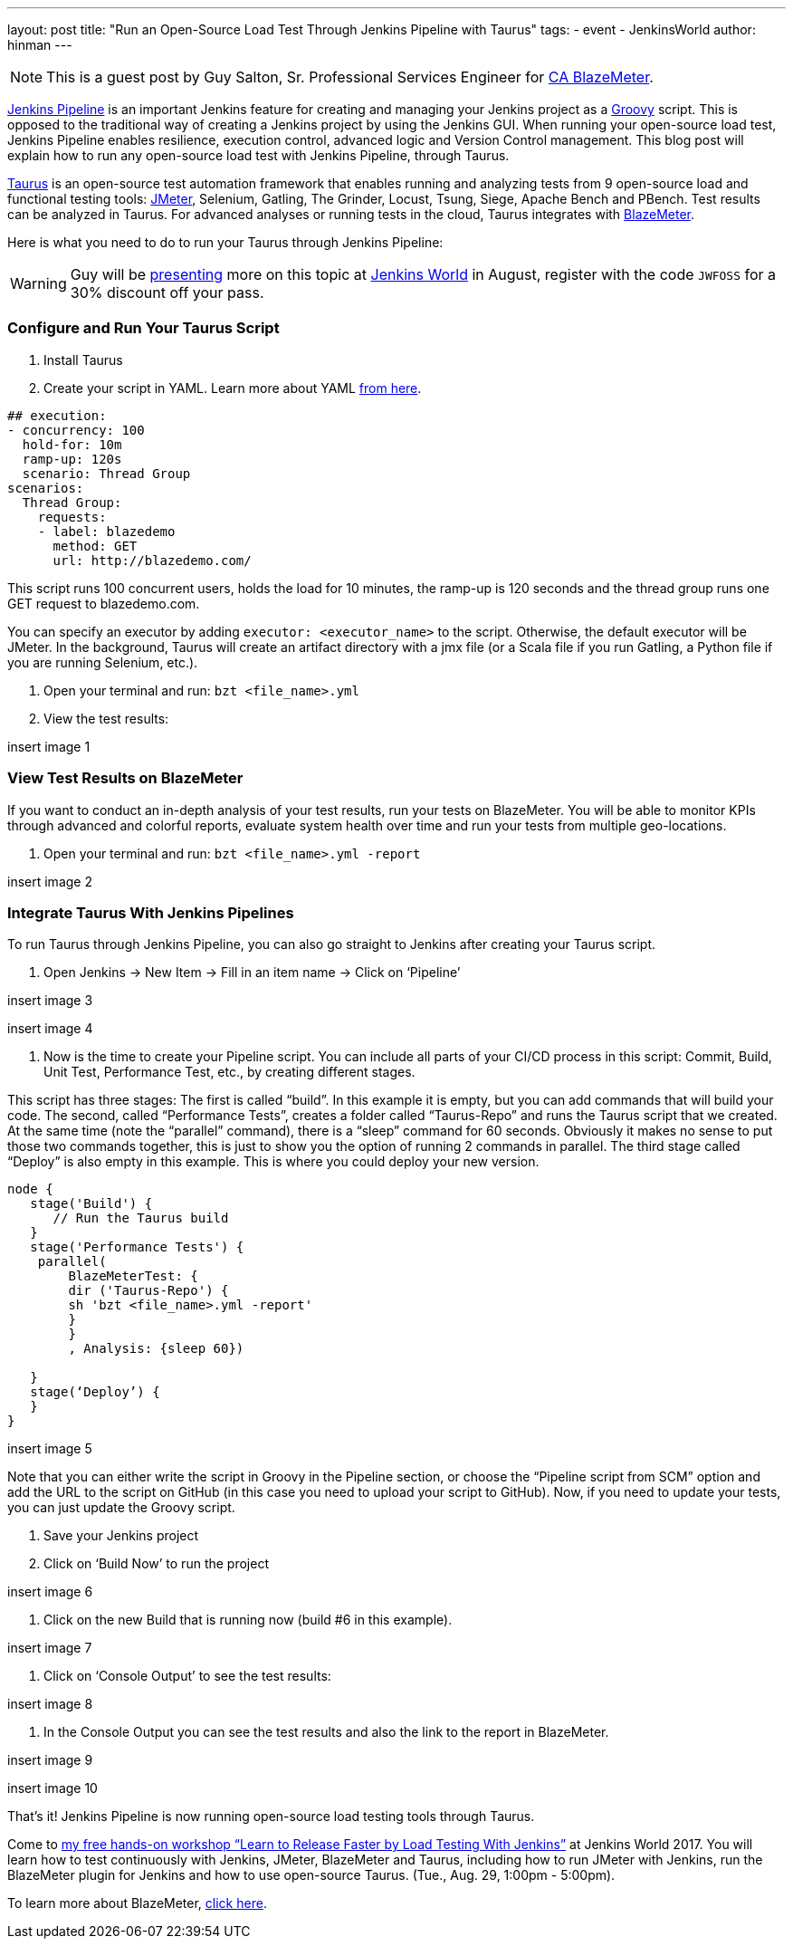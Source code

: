 ---
layout: post
title: "Run an Open-Source Load Test Through Jenkins Pipeline with Taurus"
tags:
- event
- JenkinsWorld
author: hinman
---

NOTE: This is a guest post by Guy Salton, Sr. Professional Services Engineer for 
link:https://www.blazemeter.com/ca-technologies[CA BlazeMeter].

link:https://www.blazemeter.com/blog/running-jmeter-test-jenkins-pipeline-tutorial?utm_source=jenkins&utm_medium=external_article&utm_campaign=run-an-open-source-load-test-through-jenkins-pipeline-with-taurus[Jenkins Pipeline] is an important Jenkins feature for creating and managing your Jenkins project as a link:https://www.blazemeter.com/blog/groovy-new-black?utm_source=jenkins&utm_medium=external_article&utm_campaign=run-an-open-source-load-test-through-jenkins-pipeline-with-taurus[Groovy] script. This is opposed to the traditional way of creating a Jenkins project by using the Jenkins GUI. When running your open-source load test, Jenkins Pipeline enables resilience, execution control, advanced logic and Version Control management. This blog post will explain how to run any open-source load test with Jenkins Pipeline, through Taurus.

link:http://gettaurus.org/?utm_source=jenkins&utm_medium=external_article&utm_campaign=run-an-open-source-load-test-through-jenkins-pipeline-with-taurus[Taurus] is an open-source test automation framework that enables running and analyzing tests from 9 open-source load and functional testing tools: link:http://www.blazemeter.com/jmeter-load-testing?utm_source=jenkins&utm_medium=external_article&utm_campaign=run-an-open-source-load-test-through-jenkins-pipeline-with-taurus[JMeter], Selenium, Gatling, The Grinder, Locust, Tsung, Siege, Apache Bench and PBench. Test results can be analyzed in Taurus. For advanced analyses or running tests in the cloud, Taurus integrates with link:http://info.blazemeter.com/testing-landing-page-url?utm_source=jenkins&utm_medium=external_article&utm_campaign=run-an-open-source-load-test-through-jenkins-pipeline-with-taurus[BlazeMeter].

Here is what you need to do to run your Taurus through Jenkins Pipeline:

[WARNING]
--
Guy will be
link:https://jenkinsworld20162017.sched.com/event/BYQn/learn-to-release-faster-by-load-testing-with-jenkins-free?iframe=no[presenting]
more on this topic at
link:https://www.cloudbees.com/jenkinsworld/home[Jenkins World] in August,
register with the code `JWFOSS` for a 30% discount off your pass.
--

### Configure and Run Your Taurus Script

1. Install Taurus
2. Create your script in YAML. Learn more about YAML link:https://gettaurus.org/docs/YAMLTutorial/?utm_source=jenkins&utm_medium=external_article&utm_campaign=run-an-open-source-load-test-through-jenkins-pipeline-with-taurus[from here].

[source, yaml]
----
## execution:
- concurrency: 100
  hold-for: 10m
  ramp-up: 120s
  scenario: Thread Group
scenarios:
  Thread Group:
    requests:
    - label: blazedemo
      method: GET
      url: http://blazedemo.com/
----

This script runs 100 concurrent users, holds the load for 10 minutes, the ramp-up is 120 seconds and the thread group runs one GET request to blazedemo.com.

You can specify an executor by adding `executor: <executor_name>` to the script. Otherwise, the default executor will be JMeter. In the background, Taurus will create an artifact directory with a jmx file (or a Scala file if you run Gatling, a Python file if you are running Selenium, etc.).

3. Open your terminal and run:
`bzt <file_name>.yml`

4. View the test results:

insert image 1

### View Test Results on BlazeMeter

If you want to conduct an in-depth analysis of your test results, run your tests on BlazeMeter. You will be able to monitor KPIs through advanced and colorful reports, evaluate system health over time and run your tests from multiple geo-locations.

5. Open your terminal and run:
`bzt <file_name>.yml -report`

insert image 2

### Integrate Taurus With Jenkins Pipelines

To run Taurus through Jenkins Pipeline, you can also go straight to Jenkins after creating your Taurus script.

6. Open Jenkins -> New Item -> Fill in an item name -> Click on ‘Pipeline’

insert image 3

insert image 4

7. Now is the time to create your Pipeline script. You can include all parts of your CI/CD process in this script: Commit, Build, Unit Test, Performance Test, etc., by creating different stages.

This script has three stages: The first is called “build”. In this example it is empty, but you can add commands that will build your code. The second, called “Performance Tests”, creates a folder called “Taurus-Repo” and runs the Taurus script that we created. At the same time (note the “parallel” command), there is a “sleep” command for 60 seconds. Obviously it makes no sense to put those two commands together, this is just to show you the option of running 2 commands in parallel. The third stage called “Deploy” is also empty in this example. This is where you could deploy your new version.

[source, yaml]
----
node {
   stage('Build') {
      // Run the Taurus build
   }
   stage('Performance Tests') { 
    parallel(
        BlazeMeterTest: {
        dir ('Taurus-Repo') {
        sh 'bzt <file_name>.yml -report'
        }
        }
        , Analysis: {sleep 60})
  
   }
   stage(‘Deploy’) {   
   }
}
----

insert image 5

Note that you can either write the script in Groovy in the Pipeline section, or choose the “Pipeline script from SCM” option and add the URL to the script on GitHub (in this case you need to upload your script to GitHub). Now, if you need to update your tests, you can just update the Groovy script.

8. Save your Jenkins project

9. Click on ‘Build Now’ to run the project

insert image 6

10. Click on the new Build that is running now (build #6 in this example).

insert image 7

11. Click on ‘Console Output’ to see the test results:

insert image 8

12. In the Console Output you can see the test results and also the link to the report in BlazeMeter.

insert image 9

insert image 10

That’s it! Jenkins Pipeline is now running open-source load testing tools through Taurus. 

Come to link:https://jenkinsworld20162017.sched.com/event/BYQn/learn-to-release-faster-by-load-testing-with-jenkins-free[my free hands-on workshop “Learn to Release Faster by Load Testing With Jenkins”] at Jenkins World 2017. You will learn how to test continuously with Jenkins, JMeter, BlazeMeter and Taurus, including how to  run JMeter with Jenkins, run the BlazeMeter plugin for Jenkins and how to use open-source Taurus. (Tue., Aug. 29, 1:00pm - 5:00pm).

To learn more about BlazeMeter, link:http://info.blazemeter.com/testing-landing-page2?utm_source=jenkins&utm_medium=external_article&utm_campaign=run-an-open-source-load-test-through-jenkins-pipeline-with-taurus[click here].
